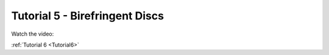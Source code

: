 .. _Tutorial5:

Tutorial 5 - Birefringent Discs
===============================

Watch the video:

.. raw:: html

   <iframe width="560" height="315" src="https://www.youtube.com/embed/849xglS3iIY" title="YouTube video player" frameborder="0" allow="accelerometer; autoplay; clipboard-write;      encrypted-media; gyroscope; picture-in-picture" allowfullscreen></iframe> 

:ref:`Tutorial 6 <Tutorial6>` 

